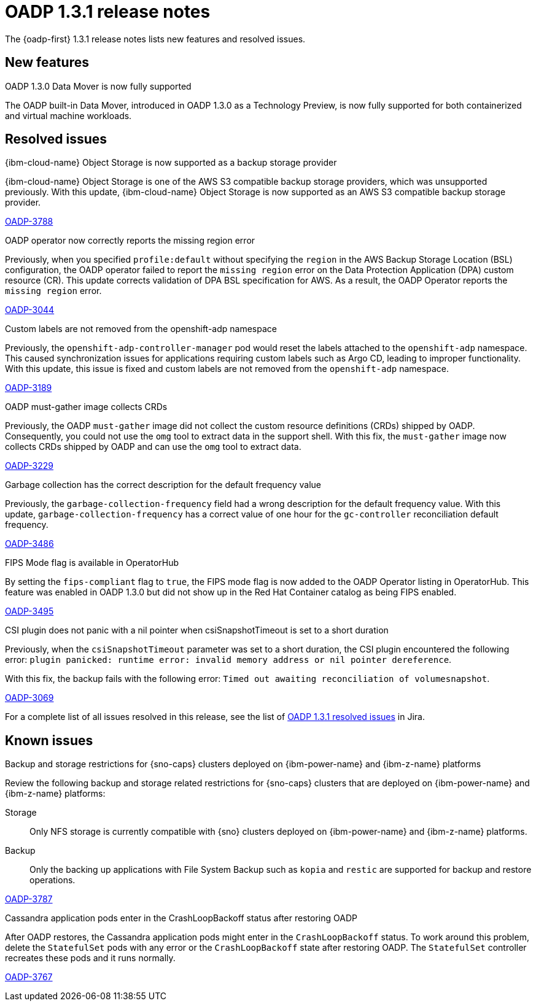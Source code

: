// Module included in the following assemblies:
//
// * backup_and_restore/oadp-release-notes-1-3.adoc

:_mod-docs-content-type: REFERENCE
[id="oadp-release-notes-1-3-1_{context}"]
= OADP 1.3.1 release notes

The {oadp-first} 1.3.1 release notes lists new features and resolved issues.

[id="new-features-1-3-1_{context}"]
== New features

.OADP 1.3.0 Data Mover is now fully supported

The OADP built-in Data Mover, introduced in OADP 1.3.0 as a Technology Preview, is now fully supported for both containerized and virtual machine workloads.

[id="resolved-issues-1-3-1_{context}"]
== Resolved issues

.{ibm-cloud-name} Object Storage is now supported as a backup storage provider

{ibm-cloud-name} Object Storage is one of the AWS S3 compatible backup storage providers, which was unsupported previously.  
With this update, {ibm-cloud-name} Object Storage is now supported as an AWS S3 compatible backup storage provider.

link:https://issues.redhat.com/browse/OADP-3788[OADP-3788]

.OADP operator now correctly reports the missing region error

Previously, when you specified `profile:default` without specifying the `region` in the AWS Backup Storage Location (BSL) configuration, the OADP operator failed to report the `missing region` error on the Data Protection Application (DPA) custom resource (CR). This update corrects validation of DPA BSL specification for AWS. As a result, the OADP Operator reports the `missing region` error.

link:https://issues.redhat.com/browse/OADP-3044[OADP-3044]

.Custom labels are not removed from the openshift-adp namespace

Previously, the `openshift-adp-controller-manager` pod would reset the labels attached to the `openshift-adp` namespace. This caused synchronization issues for applications requiring custom labels such as Argo CD, leading to improper functionality. With this update, this issue is fixed and custom labels are not removed from the `openshift-adp` namespace.

link:https://issues.redhat.com/browse/OADP-3189[OADP-3189]

.OADP must-gather image collects CRDs

Previously, the OADP `must-gather` image did not collect the custom resource definitions (CRDs) shipped by OADP. Consequently, you could not use the `omg` tool to extract data in the support shell. 
With this fix, the `must-gather` image now collects CRDs shipped by OADP and can use the `omg` tool to extract data.

link:https://issues.redhat.com/browse/OADP-3229[OADP-3229]

.Garbage collection has the correct description for the default frequency value

Previously, the `garbage-collection-frequency` field had a wrong description for the default frequency value. With this update, `garbage-collection-frequency` has a correct value of one hour for the `gc-controller` reconciliation default frequency.

link:https://issues.redhat.com/browse/OADP-3486[OADP-3486]

.FIPS Mode flag is available in OperatorHub

By setting the `fips-compliant` flag to `true`, the FIPS mode flag is now added to the OADP Operator listing in OperatorHub. This feature was enabled in OADP 1.3.0 but did not show up in the Red Hat Container catalog as being FIPS enabled.

link:https://issues.redhat.com/browse/OADP-3495[OADP-3495]

.CSI plugin does not panic with a nil pointer when csiSnapshotTimeout is set to a short duration

Previously, when the `csiSnapshotTimeout` parameter was set to a short duration, the CSI plugin encountered the following error: `plugin panicked: runtime error: invalid memory address or nil pointer dereference`.

With this fix, the backup fails with the following error: `Timed out awaiting reconciliation of volumesnapshot`.

link:https://issues.redhat.com/browse/OADP-3069[OADP-3069]


For a complete list of all issues resolved in this release, see the list of link:https://issues.redhat.com/issues/?filter=12432794[OADP 1.3.1 resolved issues] in Jira.

[id="known-issues-1-3-1_{context}"]
== Known issues

.Backup and storage restrictions for {sno-caps} clusters deployed on {ibm-power-name} and {ibm-z-name} platforms

Review the following backup and storage related restrictions for {sno-caps} clusters that are deployed on {ibm-power-name} and {ibm-z-name} platforms:
 
Storage:: Only NFS storage is currently compatible with {sno} clusters deployed on {ibm-power-name} and {ibm-z-name} platforms.
Backup:: Only the backing up applications with File System Backup such as `kopia` and `restic` are supported for backup and restore operations.

link:https://issues.redhat.com/browse/OADP-3787[OADP-3787]

.Cassandra application pods enter in the CrashLoopBackoff status after restoring OADP

After OADP restores, the Cassandra application pods might enter in the `CrashLoopBackoff` status. To work around this problem, delete the `StatefulSet` pods with any error or the `CrashLoopBackoff` state after restoring OADP. The `StatefulSet` controller recreates these pods and it runs normally. 

link:https://issues.redhat.com/browse/OADP-3767[OADP-3767]
